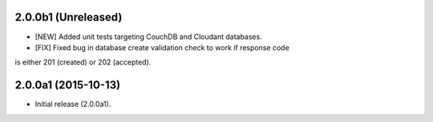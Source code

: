 2.0.0b1 (Unreleased)
====================

- [NEW] Added unit tests targeting CouchDB and Cloudant databases.
- [FIX] Fixed bug in database create validation check to work if response code
is either 201 (created) or 202 (accepted).


2.0.0a1 (2015-10-13)
====================

- Initial release (2.0.0a1).
